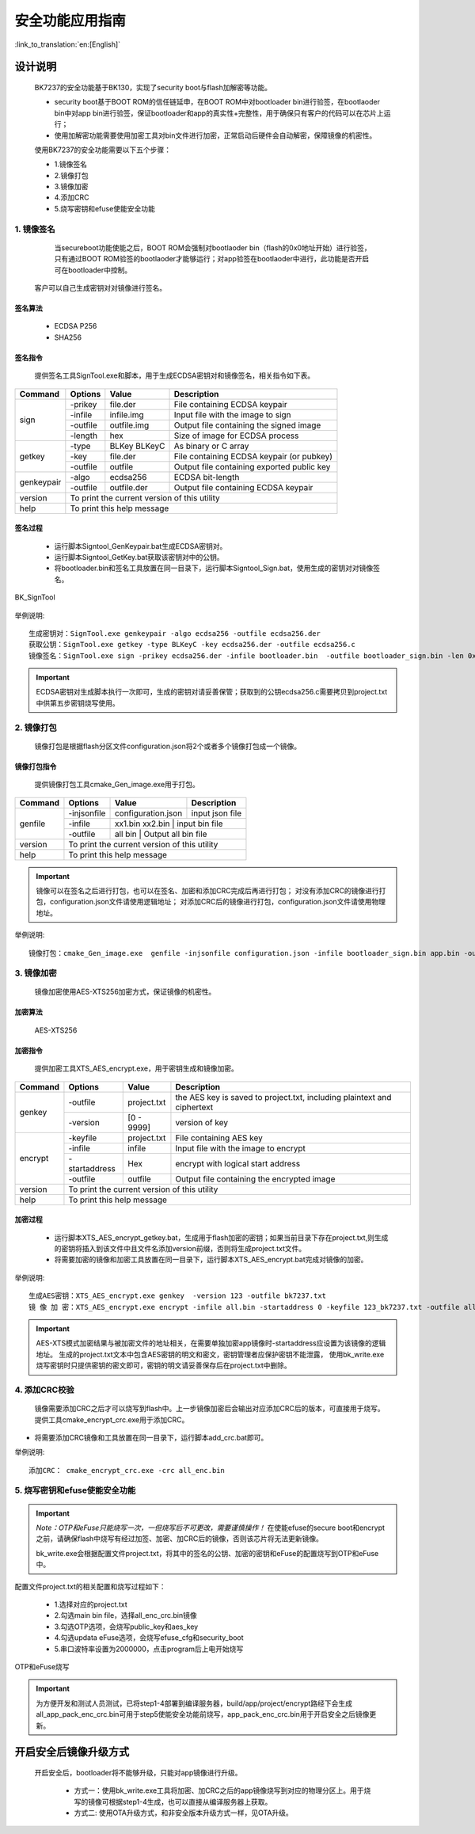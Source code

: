 安全功能应用指南
=====================

:link_to_translation:`en:[English]`

设计说明
+++++++++++++++++++++
 BK7237的安全功能基于BK130，实现了security boot与flash加解密等功能。

 - security boot基于BOOT ROM的信任链延申，在BOOT ROM中对bootloader bin进行验签，在bootlaoder bin中对app bin进行验签，保证bootloader和app的真实性+完整性，用于确保只有客户的代码可以在芯片上运行；
 - 使用加解密功能需要使用加密工具对bin文件进行加密，正常启动后硬件会自动解密，保障镜像的机密性。

 使用BK7237的安全功能需要以下五个步骤：

 - 1.镜像签名
 - 2.镜像打包
 - 3.镜像加密
 - 4.添加CRC
 - 5.烧写密钥和efuse使能安全功能

1. 镜像签名
----------------------------------

	当secureboot功能使能之后，BOOT ROM会强制对bootlaoder bin（flash的0x0地址开始）进行验签，只有通过BOOT ROM验签的bootlaoder才能够运行；对app验签在bootlaoder中进行，此功能是否开启可在bootloader中控制。
    客户可以自己生成密钥对对镜像进行签名。

签名算法
********************
		 - ECDSA P256
		 - SHA256

签名指令
********************
	提供签名工具SignTool.exe和脚本，用于生成ECDSA密钥对和镜像签名，相关指令如下表。

+-------------+----------+-------------+--------------------------------------------+
|   Command   |  Options |  Value      | Description                                |
+=============+==========+=============+============================================+
|             | -prikey  | file.der    | File containing ECDSA keypair              |
|             +----------+-------------+--------------------------------------------+
|             | -infile  | infile.img  | Input file with the image to sign          |
|    sign     +----------+-------------+--------------------------------------------+
|             | -outfile | outfile.img | Output file containing the signed image    |
|             +----------+-------------+--------------------------------------------+
|             | -length  | hex         | Size of image for ECDSA process            |
+-------------+----------+-------------+--------------------------------------------+
|             | -type    |BLKey BLKeyC | As binary or C array                       |
|             +----------+-------------+--------------------------------------------+
|   getkey    | -key     | file.der    | File containing ECDSA keypair (or pubkey)  |
|             +----------+-------------+--------------------------------------------+
|             | -outfile | outfile     | Output file containing exported public key |
+-------------+----------+-------------+--------------------------------------------+
|             | -algo    | ecdsa256    | ECDSA bit-length                           |
| genkeypair  +----------+-------------+--------------------------------------------+
|             | -outfile | outfile.der | Output file containing ECDSA keypair       |
+-------------+----------+-------------+--------------------------------------------+
|   version   | To print the current version of this utility                        |
+-------------+---------------------------------------------------------------------+
|    help     | To print this help message                                          |
+-------------+---------------------------------------------------------------------+

签名过程
********************

		 - 运行脚本Signtool_GenKeypair.bat生成ECDSA密钥对。
		 - 运行脚本Signtool_GetKey.bat获取该密钥对中的公钥。
		 - 将bootloader.bin和签名工具放置在同一目录下，运行脚本Signtool_Sign.bat，使用生成的密钥对对镜像签名。

.. figure:: ../../../../common/_static/BK_SignTool.png
    :align: center
    :alt: BK_SignTool
    :figclass: align-center

    BK_SignTool

举例说明::

    生成密钥对：SignTool.exe genkeypair -algo ecdsa256 -outfile ecdsa256.der
    获取公钥：SignTool.exe getkey -type BLKeyC -key ecdsa256.der -outfile ecdsa256.c
    镜像签名：SignTool.exe sign -prikey ecdsa256.der -infile bootloader.bin  -outfile bootloader_sign.bin -len 0x10000

.. important::
    ECDSA密钥对生成脚本执行一次即可，生成的密钥对请妥善保管；获取到的公钥ecdsa256.c需要拷贝到project.txt中供第五步密钥烧写使用。

2. 镜像打包
----------------------------------

    镜像打包是根据flash分区文件configuration.json将2个或者多个镜像打包成一个镜像。

镜像打包指令
********************

    提供镜像打包工具cmake_Gen_image.exe用于打包。

+-----------+---------------+--------------------+---------------------------------+
|  Command  |  Options      | Value              | Description                     |
+===========+===============+====================+=================================+
|           | -injsonfile   | configuration.json | input json file                 |
|           +---------------+--------------------+---------------------------------+
|  genfile  | -infile       | xx1.bin xx2.bin    | input bin file                  |
|           +---------------+-------------+----------------------------------------+
|           | -outfile      | all bin            | Output all bin file             |
+-----------+---------------+-------------+----------------------------------------+
|  version  |  To print the current version of this utility                        |
+-----------+----------------------------------------------------------------------+
|  help     | To print this help message                                           |
+-----------+----------------------------------------------------------------------+

.. important::
    镜像可以在签名之后进行打包，也可以在签名、加密和添加CRC完成后再进行打包；
    对没有添加CRC的镜像进行打包，configuration.json文件请使用逻辑地址；
    对添加CRC后的镜像进行打包，configuration.json文件请使用物理地址。

举例说明::

    镜像打包：cmake_Gen_image.exe  genfile -injsonfile configuration.json -infile bootloader_sign.bin app.bin -outfile all.bin


3. 镜像加密
----------------------------------

	镜像加密使用AES-XTS256加密方式，保证镜像的机密性。

加密算法
********************

	AES-XTS256

加密指令
********************

    提供加密工具XTS_AES_encrypt.exe，用于密钥生成和镜像加密。

+-----------+---------------+-------------+--------------------------------------------+
|  Command  |  Options      |  Value      | Description                                |
+===========+===============+=============+============================================+
|           | -outfile      | project.txt | the AES key is saved to project.txt,       |
|           |               |             | including plaintext and ciphertext         |
|  genkey   +---------------+-------------+--------------------------------------------+
|           | -version      | [0 - 9999]  | version of key                             |
+-----------+---------------+-------------+--------------------------------------------+
|           | -keyfile      | project.txt | File containing AES key                    |
|           +---------------+-------------+--------------------------------------------+
|           | -infile       | infile      | Input file with the image to encrypt       |
|  encrypt  +---------------+-------------+--------------------------------------------+
|           | -startaddress | Hex         | encrypt with logical start address         |
|           +---------------+-------------+--------------------------------------------+
|           | -outfile      | outfile     | Output file containing the encrypted image |
+-----------+---------------+-------------+--------------------------------------------+
|  version  |  To print the current version of this utility                            |
+-----------+--------------------------------------------------------------------------+
|  help     | To print this help message                                               |
+-----------+--------------------------------------------------------------------------+

加密过程
********************

 - 运行脚本XTS_AES_encrypt_getkey.bat，生成用于flash加密的密钥；如果当前目录下存在project.txt,则生成的密钥将插入到该文件中且文件名添加version前缀，否则将生成project.txt文件。
 - 将需要加密的镜像和加密工具放置在同一目录下，运行脚本XTS_AES_encrypt.bat完成对镜像的加密。

举例说明::

    生成AES密钥：XTS_AES_encrypt.exe genkey  -version 123 -outfile bk7237.txt
    镜 像 加 密：XTS_AES_encrypt.exe encrypt -infile all.bin -startaddress 0 -keyfile 123_bk7237.txt -outfile all_enc.bin


.. important::
    AES-XTS模式加密结果与被加密文件的地址相关，在需要单独加密app镜像时-startaddress应设置为该镜像的逻辑地址。
    生成的project.txt文本中包含AES密钥的明文和密文，密钥管理者应保护密钥不能泄露，
    使用bk_write.exe烧写密钥时只提供密钥的密文即可，密钥的明文请妥善保存后在project.txt中删除。

4. 添加CRC校验
----------------------------------

    镜像需要添加CRC之后才可以烧写到flash中。上一步镜像加密后会输出对应添加CRC后的版本，可直接用于烧写。
    提供工具cmake_encrypt_crc.exe用于添加CRC。

- 将需要添加CRC镜像和工具放置在同一目录下，运行脚本add_crc.bat即可。

举例说明::

    添加CRC： cmake_encrypt_crc.exe -crc all_enc.bin

5. 烧写密钥和efuse使能安全功能
----------------------------------

.. important::
    *Note：OTP和eFuse只能烧写一次，一但烧写后不可更改，需要谨慎操作！*
    在使能efuse的secure boot和encrypt之前，请确保flash中烧写有经过加签、加密、加CRC后的镜像，否则该芯片将无法更新镜像。

    bk_write.exe会根据配置文件project.txt，将其中的签名的公钥、加密的密钥和eFuse的配置烧写到OTP和eFuse中。

配置文件project.txt的相关配置和烧写过程如下：

     - 1.选择对应的project.txt
     - 2.勾选main bin file，选择all_enc_crc.bin镜像
     - 3.勾选OTP选项，会烧写public_key和aes_key
     - 4.勾选updata eFuse选项，会烧写efuse_cfg和security_boot
     - 5.串口波特率设置为2000000，点击program后上电开始烧写


.. figure:: ../../../../common/_static/OTP_eFuse_write.png
    :align: center
    :alt: secureboot
    :figclass: align-center

    OTP和eFuse烧写

.. important::
    为方便开发和测试人员测试，已将step1-4部署到编译服务器，build/app/project/encrypt路经下会生成all_app_pack_enc_crc.bin可用于step5使能安全功能前烧写，app_pack_enc_crc.bin用于开启安全之后镜像更新。

开启安全后镜像升级方式
+++++++++++++++++++++++++

    开启安全后，bootloader将不能够升级，只能对app镜像进行升级。

     - 方式一：使用bk_write.exe工具将加密、加CRC之后的app镜像烧写到对应的物理分区上。用于烧写的镜像可根据step1-4生成，也可以直接从编译服务器上获取。
     - 方式二: 使用OTA升级方式，和非安全版本升级方式一样，见OTA升级。

